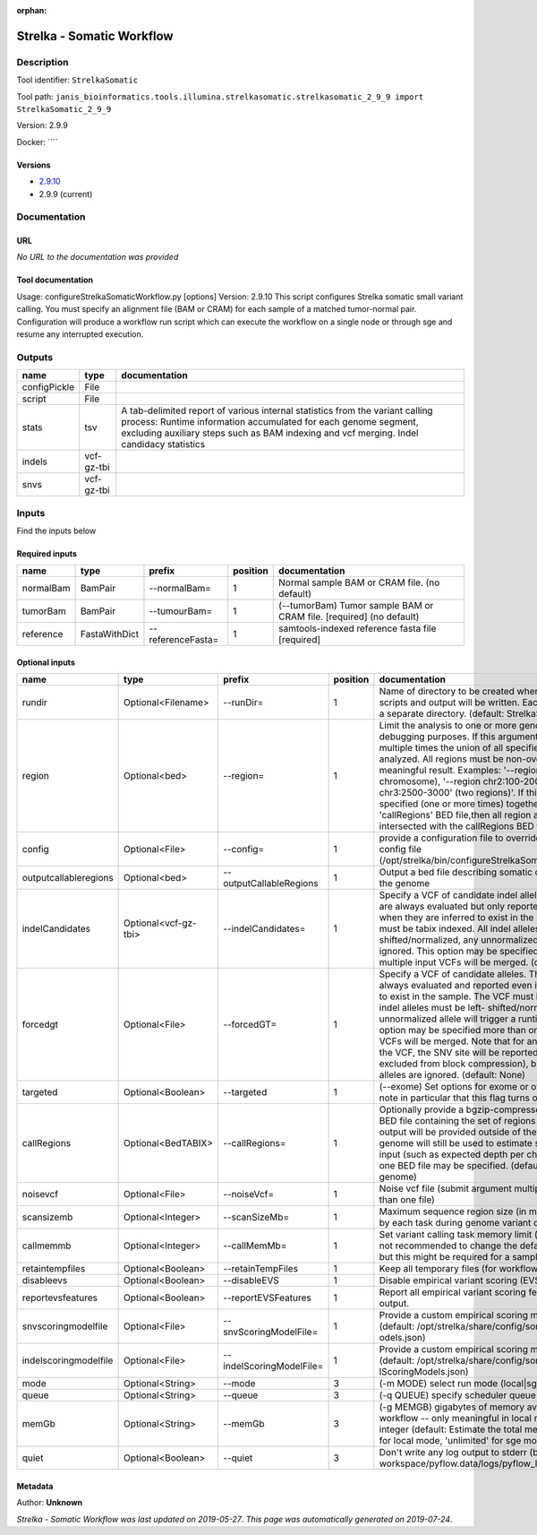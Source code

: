 :orphan:


Strelka - Somatic Workflow
===========================================

Description
-------------

Tool identifier: ``StrelkaSomatic``

Tool path: ``janis_bioinformatics.tools.illumina.strelkasomatic.strelkasomatic_2_9_9 import StrelkaSomatic_2_9_9``

Version: 2.9.9

Docker: ````

Versions
*********

- `2.9.10 <strelkasomatic_2.9.10.html>`_
- 2.9.9 (current)

Documentation
-------------

URL
******
*No URL to the documentation was provided*

Tool documentation
******************
Usage: configureStrelkaSomaticWorkflow.py [options]
Version: 2.9.10
This script configures Strelka somatic small variant calling.
You must specify an alignment file (BAM or CRAM) for each sample of a matched tumor-normal pair.
Configuration will produce a workflow run script which can execute the workflow on a single node or through
sge and resume any interrupted execution.

Outputs
-------
============  ==========  ===========================================================================================================================================================================================================================================
name          type        documentation
============  ==========  ===========================================================================================================================================================================================================================================
configPickle  File
script        File
stats         tsv         A tab-delimited report of various internal statistics from the variant calling process: Runtime information accumulated for each genome segment, excluding auxiliary steps such as BAM indexing and vcf merging. Indel candidacy statistics
indels        vcf-gz-tbi
snvs          vcf-gz-tbi
============  ==========  ===========================================================================================================================================================================================================================================

Inputs
------
Find the inputs below

Required inputs
***************

=========  =============  =================  ==========  ====================================================================
name       type           prefix               position  documentation
=========  =============  =================  ==========  ====================================================================
normalBam  BamPair        --normalBam=                1  Normal sample BAM or CRAM file. (no default)
tumorBam   BamPair        --tumourBam=                1  (--tumorBam)  Tumor sample BAM or CRAM file. [required] (no default)
reference  FastaWithDict  --referenceFasta=           1  samtools-indexed reference fasta file [required]
=========  =============  =================  ==========  ====================================================================

Optional inputs
***************

=====================  ====================  ========================  ==========  ====================================================================================================================================================================================================================================================================================================================================================================================================================================================================================================================================================
name                   type                  prefix                      position  documentation
=====================  ====================  ========================  ==========  ====================================================================================================================================================================================================================================================================================================================================================================================================================================================================================================================================================
rundir                 Optional<Filename>    --runDir=                          1  Name of directory to be created where all workflow scripts and output will be written. Each analysis requires a separate directory. (default: StrelkaSomaticWorkflow)
region                 Optional<bed>         --region=                          1  Limit the analysis to one or more genome region(s) for debugging purposes. If this argument is provided multiple times the union of all specified regions will be analyzed. All regions must be non-overlapping to get a meaningful result. Examples: '--region chr20' (whole chromosome), '--region chr2:100-2000 --region chr3:2500-3000' (two regions)'. If this option is specified (one or more times) together with the 'callRegions' BED file,then all region arguments will be intersected with the callRegions BED track.
config                 Optional<File>        --config=                          1  provide a configuration file to override defaults in global config file (/opt/strelka/bin/configureStrelkaSomaticWorkflow.py.ini)
outputcallableregions  Optional<bed>         --outputCallableRegions            1  Output a bed file describing somatic callable regions of the genome
indelCandidates        Optional<vcf-gz-tbi>  --indelCandidates=                 1  Specify a VCF of candidate indel alleles. These alleles are always evaluated but only reported in the output when they are inferred to exist in the sample. The VCF must be tabix indexed. All indel alleles must be left-shifted/normalized, any unnormalized alleles will be ignored. This option may be specified more than once, multiple input VCFs will be merged. (default: None)
forcedgt               Optional<File>        --forcedGT=                        1  Specify a VCF of candidate alleles. These alleles are always evaluated and reported even if they are unlikely to exist in the sample. The VCF must be tabix indexed. All indel alleles must be left- shifted/normalized, any unnormalized allele will trigger a runtime error. This option may be specified more than once, multiple input VCFs will be merged. Note that for any SNVs provided in the VCF, the SNV site will be reported (and for gVCF, excluded from block compression), but the specific SNV alleles are ignored. (default: None)
targeted               Optional<Boolean>     --targeted                         1  (--exome)  Set options for exome or other targeted input: note in particular that this flag turns off high-depth filters
callRegions            Optional<BedTABIX>    --callRegions=                     1  Optionally provide a bgzip-compressed/tabix-indexed BED file containing the set of regions to call. No VCF output will be provided outside of these regions. The full genome will still be used to estimate statistics from the input (such as expected depth per chromosome). Only one BED file may be specified. (default: call the entire genome)
noisevcf               Optional<File>        --noiseVcf=                        1  Noise vcf file (submit argument multiple times for more than one file)
scansizemb             Optional<Integer>     --scanSizeMb=                      1  Maximum sequence region size (in megabases) scanned by each task during genome variant calling. (default: 12)
callmemmb              Optional<Integer>     --callMemMb=                       1  Set variant calling task memory limit (in megabytes). It is not recommended to change the default in most cases, but this might be required for a sample of unusual depth.
retaintempfiles        Optional<Boolean>     --retainTempFiles                  1  Keep all temporary files (for workflow debugging)
disableevs             Optional<Boolean>     --disableEVS                       1  Disable empirical variant scoring (EVS).
reportevsfeatures      Optional<Boolean>     --reportEVSFeatures                1  Report all empirical variant scoring features in VCF output.
snvscoringmodelfile    Optional<File>        --snvScoringModelFile=             1  Provide a custom empirical scoring model file for SNVs (default: /opt/strelka/share/config/somaticSNVScoringM odels.json)
indelscoringmodelfile  Optional<File>        --indelScoringModelFile=           1  Provide a custom empirical scoring model file for indels (default: /opt/strelka/share/config/somaticInde lScoringModels.json)
mode                   Optional<String>      --mode                             3  (-m MODE)  select run mode (local|sge)
queue                  Optional<String>      --queue                            3  (-q QUEUE) specify scheduler queue name
memGb                  Optional<String>      --memGb                            3  (-g MEMGB) gigabytes of memory available to run workflow -- only meaningful in local mode, must be an integer (default: Estimate the total memory for this node for local mode, 'unlimited' for sge mode)
quiet                  Optional<Boolean>     --quiet                            3  Don't write any log output to stderr (but still write to workspace/pyflow.data/logs/pyflow_log.txt)
=====================  ====================  ========================  ==========  ====================================================================================================================================================================================================================================================================================================================================================================================================================================================================================================================================================


Metadata
********

Author: **Unknown**


*Strelka - Somatic Workflow was last updated on 2019-05-27*.
*This page was automatically generated on 2019-07-24*.
